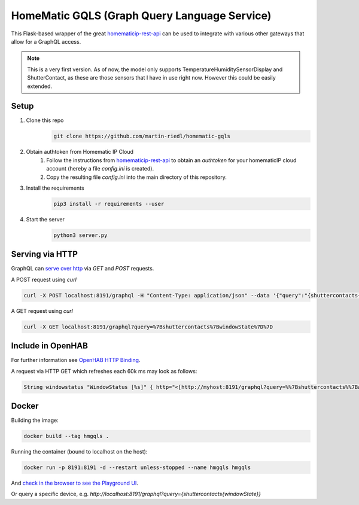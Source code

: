 HomeMatic GQLS (Graph Query Language Service)
================================================

This Flask-based wrapper of the great `homematicip-rest-api <https://github.com/coreGreenberet/homematicip-rest-api>`_ can be used to 
integrate with various other gateways that allow for a GraphQL access.

.. image:: https://repository-images.githubusercontent.com/288663383/6ccbd800-f080-11ea-8c04-dd17821a7334
   :height: 100px
   :width: 200 px
   :scale: 50 %

.. note:: This is a very first version. As of now, the model only supports TemperatureHumiditySensorDisplay and ShutterContact, as these are those sensors that I have in use right now. However this could be easily extended. 

Setup
^^^^^^^^^^^^^^^^^^^^^^^^^^^^^^^^^^^^^^^^^^^^^^^^^^^^^^^^^^^^^^^^^^^^^^^^^^^^^^^^^^^^^

#. Clone this repo
    .. code-block::

        git clone https://github.com/martin-riedl/homematic-gqls

#. Obtain authtoken from Homematic IP Cloud
    #.  Follow the instructions from `homematicip-rest-api <https://github.com/coreGreenberet/homematicip-rest-api>`_ to obtain an `authtoken` for your homematicIP cloud account (hereby a file `config.ini` is created).
    #. Copy the resulting file `config.ini` into the main directory of this repository. 
        
#. Install the requirements 
    .. code-block::

        pip3 install -r requirements --user

#. Start the server
    .. code-block::

        python3 server.py

Serving via HTTP
^^^^^^^^^^^^^^^^^^^^^^^^^^^^^^^^^^^^^^^^^^^^^^^^^^^^^^^^^^^^^^^^^^^^^^^^^^^^^^^^^^^^^

GraphQL can `serve over http <httphttps://graphql.org/learn/serving-over-http/>`_ via `GET` and `POST` requests. 

A POST request using `curl` 

.. code-block::

    curl -X POST localhost:8191/graphql -H "Content-Type: application/json" --data '{"query":"{shuttercontacts{windowState}}"}'

A GET request using `curl`

.. code-block::

    curl -X GET localhost:8191/graphql?query=%7Bshuttercontacts%7BwindowState%7D%7D


Include in OpenHAB
^^^^^^^^^^^^^^^^^^^^^^^^^^^^^^^^^^^^^^^^^^^^^^^^^^^^^^^^^^^^^^^^^^^^^^^^^^^^^^^^^^^^^

For further information see `OpenHAB HTTP Binding <https://www.openhab.org/addons/bindings/http1/>`_.

A request via HTTP GET which refreshes each 60k ms may look as follows:

.. code-block::
    
    String windowstatus "WindowStatus [%s]" { http="<[http://myhost:8191/graphql?query=%%7Bshuttercontacts%%7BwindowState%%7D%%7D:8191:JSONPATH($.data.shuttercontacts[0].windowState)]" }


Docker 
^^^^^^^^^^^^

Building the image:

.. code-block:: bash

    docker build --tag hmgqls .

Running the container (bound to localhost on the host):

.. code-block:: bash

    docker run -p 8191:8191 -d --restart unless-stopped --name hmgqls hmgqls


And `check in the browser to see the Playground UI <http://localhost:5000/graphql>`_. 

Or query a specific device, e.g. `http://localhost:8191/graphql?query={shuttercontacts{windowState}}`
